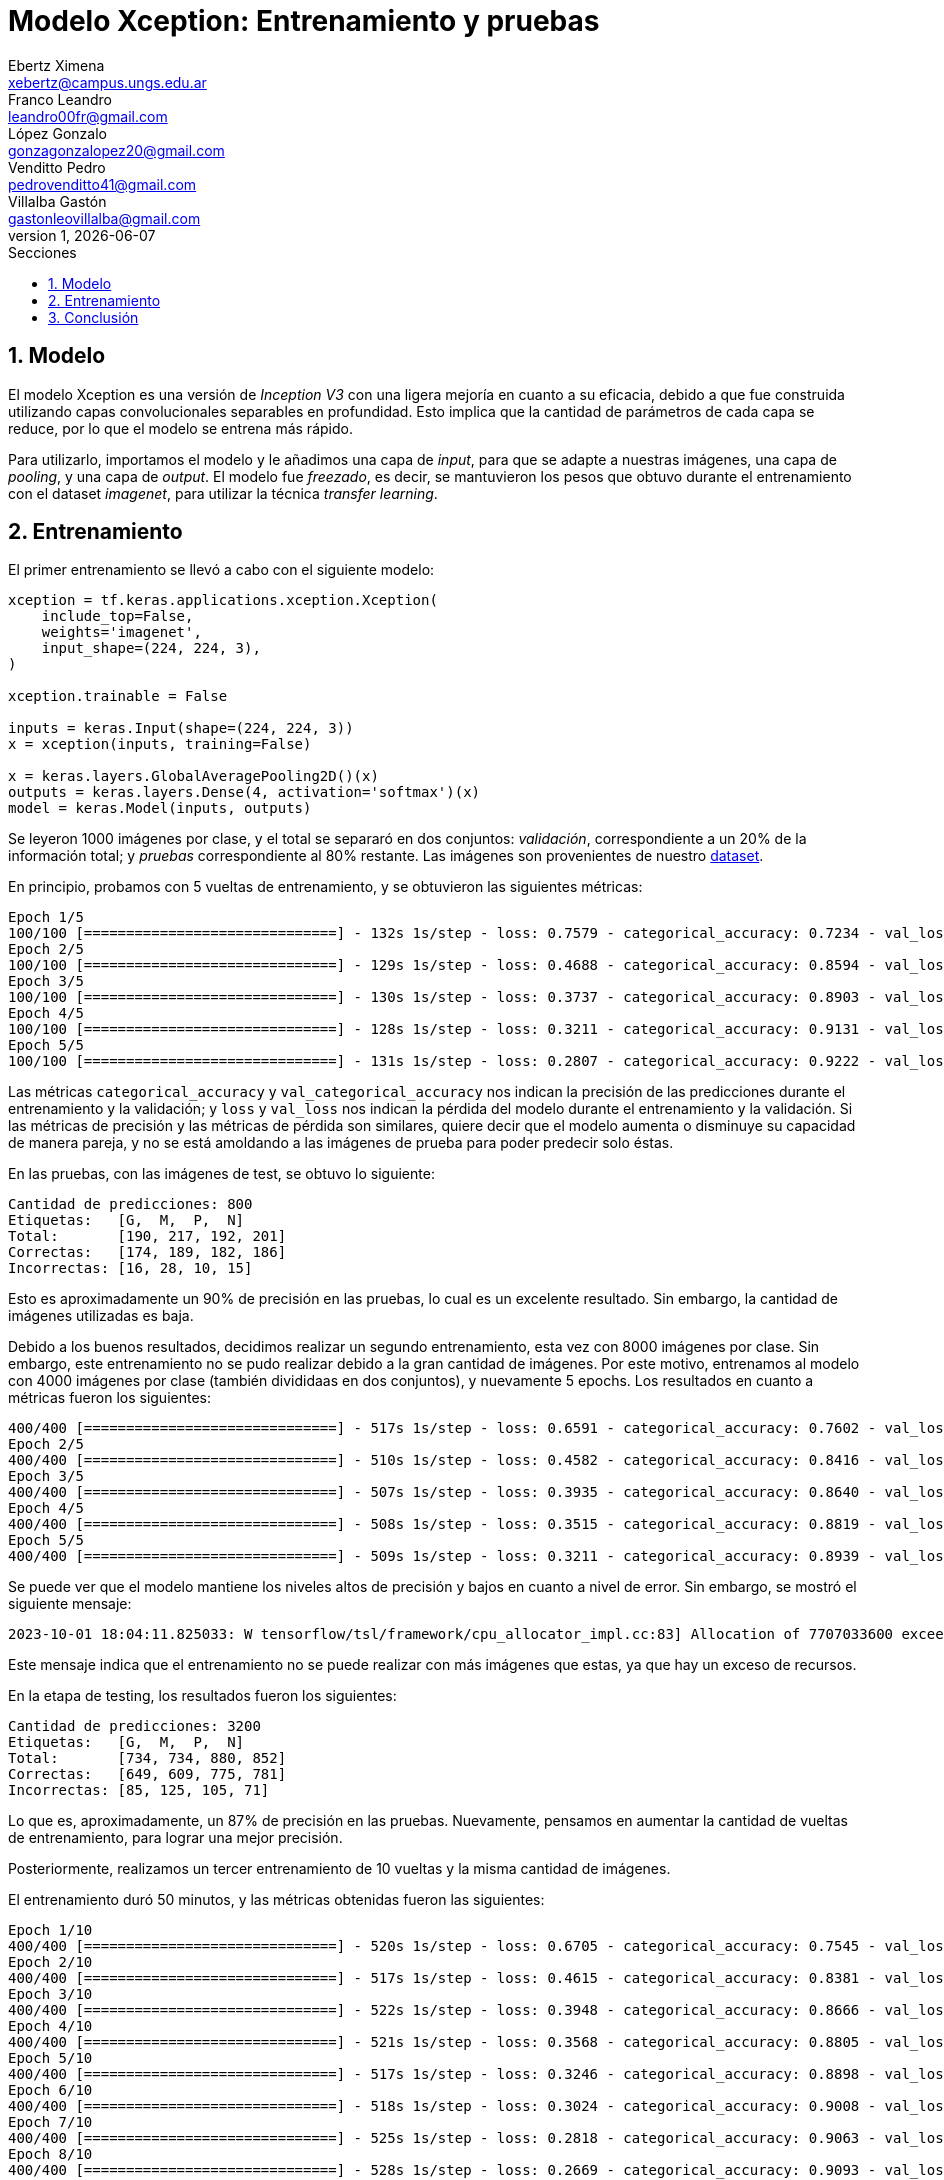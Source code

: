 = Modelo Xception: Entrenamiento y pruebas
Ebertz Ximena <xebertz@campus.ungs.edu.ar>; Franco Leandro <leandro00fr@gmail.com>; López Gonzalo <gonzagonzalopez20@gmail.com>; Venditto Pedro <pedrovenditto41@gmail.com>; Villalba Gastón <gastonleovillalba@gmail.com>;
v1, {docdate}
:toc:
:title-page:
:toc-title: Secciones
:numbered:
:source-highlighter: highlight.js
:tabsize: 4
:nofooter:
:pdf-page-margin: [3cm, 3cm, 3cm, 3cm]

== Modelo

El modelo Xception es una versión de _Inception V3_ con una ligera mejoría en cuanto a su eficacia, debido a que fue construida utilizando capas convolucionales separables en profundidad. Esto implica que la cantidad de parámetros de cada capa se reduce, por lo que el modelo se entrena más rápido.

Para utilizarlo, importamos el modelo y le añadimos una capa de _input_, para que se adapte a nuestras imágenes, una capa de _pooling_, y una capa de _output_. El modelo fue _freezado_, es decir, se mantuvieron los pesos que obtuvo durante el entrenamiento con el dataset _imagenet_, para utilizar la técnica _transfer learning_.

== Entrenamiento

El primer entrenamiento se llevó a cabo con el siguiente modelo:

[source, python]
----
xception = tf.keras.applications.xception.Xception(
    include_top=False,
    weights='imagenet',
    input_shape=(224, 224, 3),
)

xception.trainable = False

inputs = keras.Input(shape=(224, 224, 3))
x = xception(inputs, training=False)

x = keras.layers.GlobalAveragePooling2D()(x)
outputs = keras.layers.Dense(4, activation='softmax')(x)
model = keras.Model(inputs, outputs)
----

Se leyeron 1000 imágenes por clase, y el total se separaró en dos conjuntos: _validación_, correspondiente a un 20% de la información total; y _pruebas_ correspondiente al 80% restante. Las imágenes son provenientes de nuestro https://www.kaggle.com/datasets/gonzajl/tumores-cerebrales-mri-dataset/data[dataset].

En principio, probamos con 5 vueltas de entrenamiento, y se obtuvieron las siguientes métricas:

[source, console]
----
Epoch 1/5
100/100 [==============================] - 132s 1s/step - loss: 0.7579 - categorical_accuracy: 0.7234 - val_loss: 0.5550 - val_categorical_accuracy: 0.8325
Epoch 2/5
100/100 [==============================] - 129s 1s/step - loss: 0.4688 - categorical_accuracy: 0.8594 - val_loss: 0.4192 - val_categorical_accuracy: 0.8800
Epoch 3/5
100/100 [==============================] - 130s 1s/step - loss: 0.3737 - categorical_accuracy: 0.8903 - val_loss: 0.3655 - val_categorical_accuracy: 0.8850
Epoch 4/5
100/100 [==============================] - 128s 1s/step - loss: 0.3211 - categorical_accuracy: 0.9131 - val_loss: 0.3336 - val_categorical_accuracy: 0.8963
Epoch 5/5
100/100 [==============================] - 131s 1s/step - loss: 0.2807 - categorical_accuracy: 0.9222 - val_loss: 0.2928 - val_categorical_accuracy: 0.9137
----

Las métricas `categorical_accuracy` y `val_categorical_accuracy` nos indican la precisión de las predicciones durante el entrenamiento y la validación; y `loss` y `val_loss` nos indican la pérdida del modelo durante el entrenamiento y la validación. Si las métricas de precisión y las métricas de pérdida son similares, quiere decir que el modelo aumenta o disminuye su capacidad de manera pareja, y no se está amoldando a las imágenes de prueba para poder predecir solo éstas. 

En las pruebas, con las imágenes de test, se obtuvo lo siguiente:

[source, console]
----
Cantidad de predicciones: 800
Etiquetas:   [G,  M,  P,  N]
Total:       [190, 217, 192, 201]
Correctas:   [174, 189, 182, 186]
Incorrectas: [16, 28, 10, 15]
----

Esto es aproximadamente un 90% de precisión en las pruebas, lo cual es un excelente resultado. Sin embargo, la cantidad de imágenes utilizadas es baja.

Debido a los buenos resultados, decidimos realizar un segundo entrenamiento, esta vez con 8000 imágenes por clase. Sin embargo, este entrenamiento no se pudo realizar debido a la gran cantidad de imágenes. Por este motivo, entrenamos al modelo con 4000 imágenes por clase (también divididaas en dos conjuntos), y nuevamente 5 epochs. Los resultados en cuanto a métricas fueron los siguientes:

[source, console]
----
400/400 [==============================] - 517s 1s/step - loss: 0.6591 - categorical_accuracy: 0.7602 - val_loss: 0.5092 - val_categorical_accuracy: 0.8175
Epoch 2/5
400/400 [==============================] - 510s 1s/step - loss: 0.4582 - categorical_accuracy: 0.8416 - val_loss: 0.4384 - val_categorical_accuracy: 0.8444
Epoch 3/5
400/400 [==============================] - 507s 1s/step - loss: 0.3935 - categorical_accuracy: 0.8640 - val_loss: 0.4033 - val_categorical_accuracy: 0.8547
Epoch 4/5
400/400 [==============================] - 508s 1s/step - loss: 0.3515 - categorical_accuracy: 0.8819 - val_loss: 0.3610 - val_categorical_accuracy: 0.8734
Epoch 5/5
400/400 [==============================] - 509s 1s/step - loss: 0.3211 - categorical_accuracy: 0.8939 - val_loss: 0.3371 - val_categorical_accuracy: 0.8794
----

Se puede ver que el modelo mantiene los niveles altos de precisión y bajos en cuanto a nivel de error. Sin embargo, se mostró el siguiente mensaje:

[source, console]
----
2023-10-01 18:04:11.825033: W tensorflow/tsl/framework/cpu_allocator_impl.cc:83] Allocation of 7707033600 exceeds 10% of free system memory.
----

Este mensaje indica que el entrenamiento no se puede realizar con más imágenes que estas, ya que hay un exceso de recursos.

En la etapa de testing, los resultados fueron los siguientes:

[source, console]
----
Cantidad de predicciones: 3200
Etiquetas:   [G,  M,  P,  N]
Total:       [734, 734, 880, 852]
Correctas:   [649, 609, 775, 781]
Incorrectas: [85, 125, 105, 71]
----

Lo que es, aproximadamente, un 87% de precisión en las pruebas. Nuevamente, pensamos en aumentar la cantidad de vueltas de entrenamiento, para lograr una mejor precisión.

Posteriormente, realizamos un tercer entrenamiento de 10 vueltas y la misma cantidad de imágenes.

El entrenamiento duró 50 minutos, y las métricas obtenidas fueron las siguientes:

[source, console]
----
Epoch 1/10
400/400 [==============================] - 520s 1s/step - loss: 0.6705 - categorical_accuracy: 0.7545 - val_loss: 0.5035 - val_categorical_accuracy: 0.8322
Epoch 2/10
400/400 [==============================] - 517s 1s/step - loss: 0.4615 - categorical_accuracy: 0.8381 - val_loss: 0.4229 - val_categorical_accuracy: 0.8512
Epoch 3/10
400/400 [==============================] - 522s 1s/step - loss: 0.3948 - categorical_accuracy: 0.8666 - val_loss: 0.3858 - val_categorical_accuracy: 0.8687
Epoch 4/10
400/400 [==============================] - 521s 1s/step - loss: 0.3568 - categorical_accuracy: 0.8805 - val_loss: 0.3533 - val_categorical_accuracy: 0.8716
Epoch 5/10
400/400 [==============================] - 517s 1s/step - loss: 0.3246 - categorical_accuracy: 0.8898 - val_loss: 0.3326 - val_categorical_accuracy: 0.8847
Epoch 6/10
400/400 [==============================] - 518s 1s/step - loss: 0.3024 - categorical_accuracy: 0.9008 - val_loss: 0.3233 - val_categorical_accuracy: 0.8884
Epoch 7/10
400/400 [==============================] - 525s 1s/step - loss: 0.2818 - categorical_accuracy: 0.9063 - val_loss: 0.3028 - val_categorical_accuracy: 0.8944
Epoch 8/10
400/400 [==============================] - 528s 1s/step - loss: 0.2669 - categorical_accuracy: 0.9093 - val_loss: 0.2988 - val_categorical_accuracy: 0.8938
Epoch 9/10
400/400 [==============================] - 523s 1s/step - loss: 0.2515 - categorical_accuracy: 0.9177 - val_loss: 0.2971 - val_categorical_accuracy: 0.8981
Epoch 10/10
400/400 [==============================] - 521s 1s/step - loss: 0.2389 - categorical_accuracy: 0.9232 - val_loss: 0.2779 - val_categorical_accuracy: 0.9025
----

Y, en el testing, se obtuvo lo siguiente:

[source, console]
----
Cantidad de predicciones: 3200
Etiquetas:   [G,  M,  P,  N]
Total:       [724, 835, 825, 816]
Correctas:   [661, 707, 750, 763]
Incorrectas: [63, 128, 75, 53]
----

Esto es, aproximadamente, un 89% de precisión. Este nivel de precisión es lo suficientemente alto para ser utilizado en nuestro contexto. Las métricas determinan que el modelo aprende consistentemente, y tiende a reducir su nivel de error, aumentando su nivel de precisión.

Con la finalidad de obtener un modelo con resultados incluso mejores, se llevaron a cabo entrenamientos con la misma cantidad de imágenes, pero modificando los hiperparámetros del modelo. Estos no arrojaron resultados significativos.

Por lo tanto, determinamos que la arquitectura definida de Xception con 4000 imágenes por clase es la que más se ajusta a nuestro caso de uso. Se puede ver que su nivel de precisión, es de más de 90%, y su nivel de pérdida es menor a 45%. Estas métricas son excelentes en general, en cuanto a modelos de IA. 

.niveles de precisión y pérdida
[cols="a,a", frame=none, grid=none, role=right]
|===
|   image::imgs/precision-xception.png[200, 350, align="center"]
|   image::imgs/perdida-xception.png[200, 330, align="center"]
|===

Creemos que se puede mejorar incluso más, aumentando la cantidad de vueltas de entrenamiento.

== Conclusión

Xception es un modelo que tiene un alto nivel de precisión para nuestro _dataset_, y se puede entrenar con muchas imágenes en relativamente poco tiempo. Por este motivo, será tomado en cuenta durante la evaluación del modelo final en su versión entrenada con 4000 imágenes por clase.
